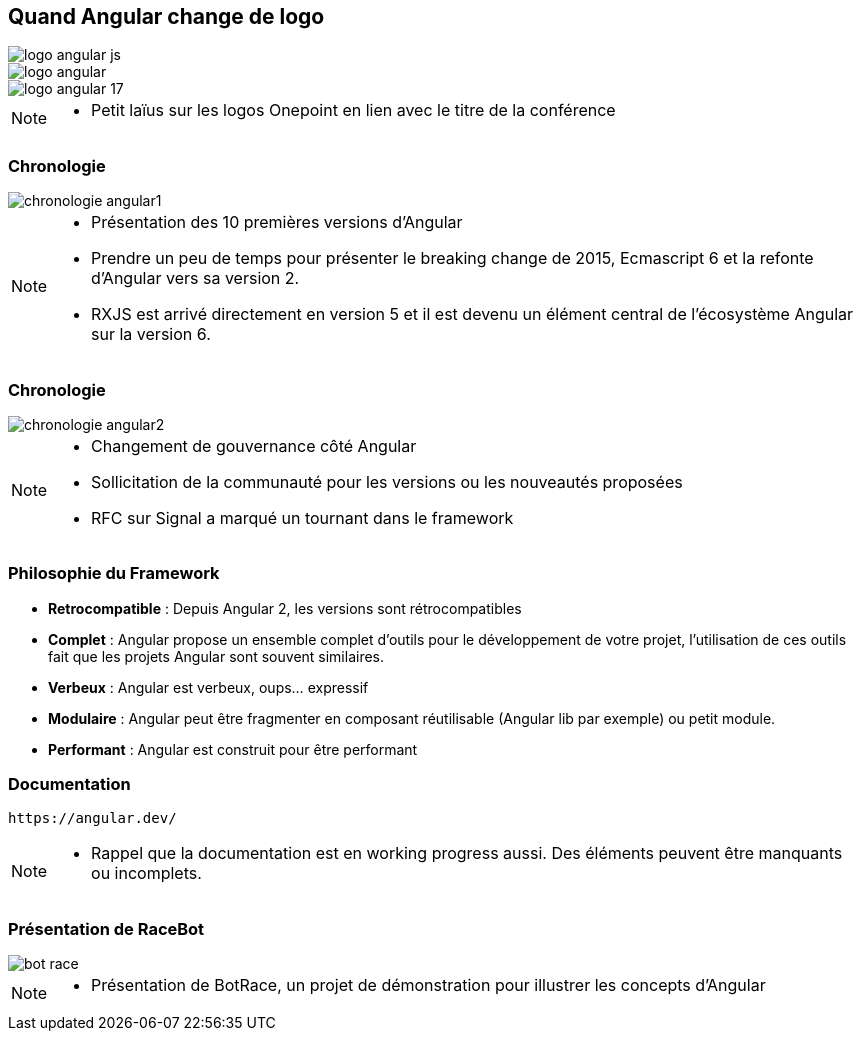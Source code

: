 [.columns]
== Quand Angular change de logo

[.column.is-one-third]
image::images/intro/angular/logo_angular_js.png[]
[.column.is-one-third]
image::images/intro/angular/logo_angular.png[]
[.column.is-one-third]
image::images/common/logo_angular_17.png[]


[NOTE.speaker]
--
* Petit laïus sur les logos Onepoint en lien avec le titre de la conférence
--

=== Chronologie

image::images/intro/angular/chronologie-angular1.png[]


[NOTE.speaker]
--
* Présentation des 10 premières versions d'Angular
* Prendre un peu de temps pour présenter le breaking change de 2015, Ecmascript 6 et la refonte d'Angular vers sa version 2.
* RXJS est arrivé directement en version 5 et il est devenu un élément central de l'écosystème Angular sur la version 6.
--

=== Chronologie

image::images/intro/angular/chronologie-angular2.png[]


[NOTE.speaker]
--
* Changement de gouvernance côté Angular
* Sollicitation de la communauté pour les versions ou les nouveautés proposées
* RFC sur Signal a marqué un tournant dans le framework
--

=== Philosophie du Framework

- **Retrocompatible** : Depuis Angular 2, les versions sont rétrocompatibles
- **Complet** : Angular propose un ensemble complet d'outils pour le développement de votre projet, l'utilisation de ces outils fait que les projets Angular sont souvent similaires.
- **Verbeux** : Angular est verbeux, oups... expressif
- **Modulaire** : Angular peut être fragmenter en composant réutilisable (Angular lib par exemple) ou petit module.
- **Performant** : Angular est construit pour être performant

=== Documentation

----
https://angular.dev/
----


[NOTE.speaker]
--
* Rappel que la documentation est en working progress aussi. Des éléments peuvent être manquants ou incomplets.
--

=== Présentation de RaceBot

image::images/intro/bot-race/bot-race.png[]


[NOTE.speaker]
--
* Présentation de BotRace, un projet de démonstration pour illustrer les concepts d'Angular
--
